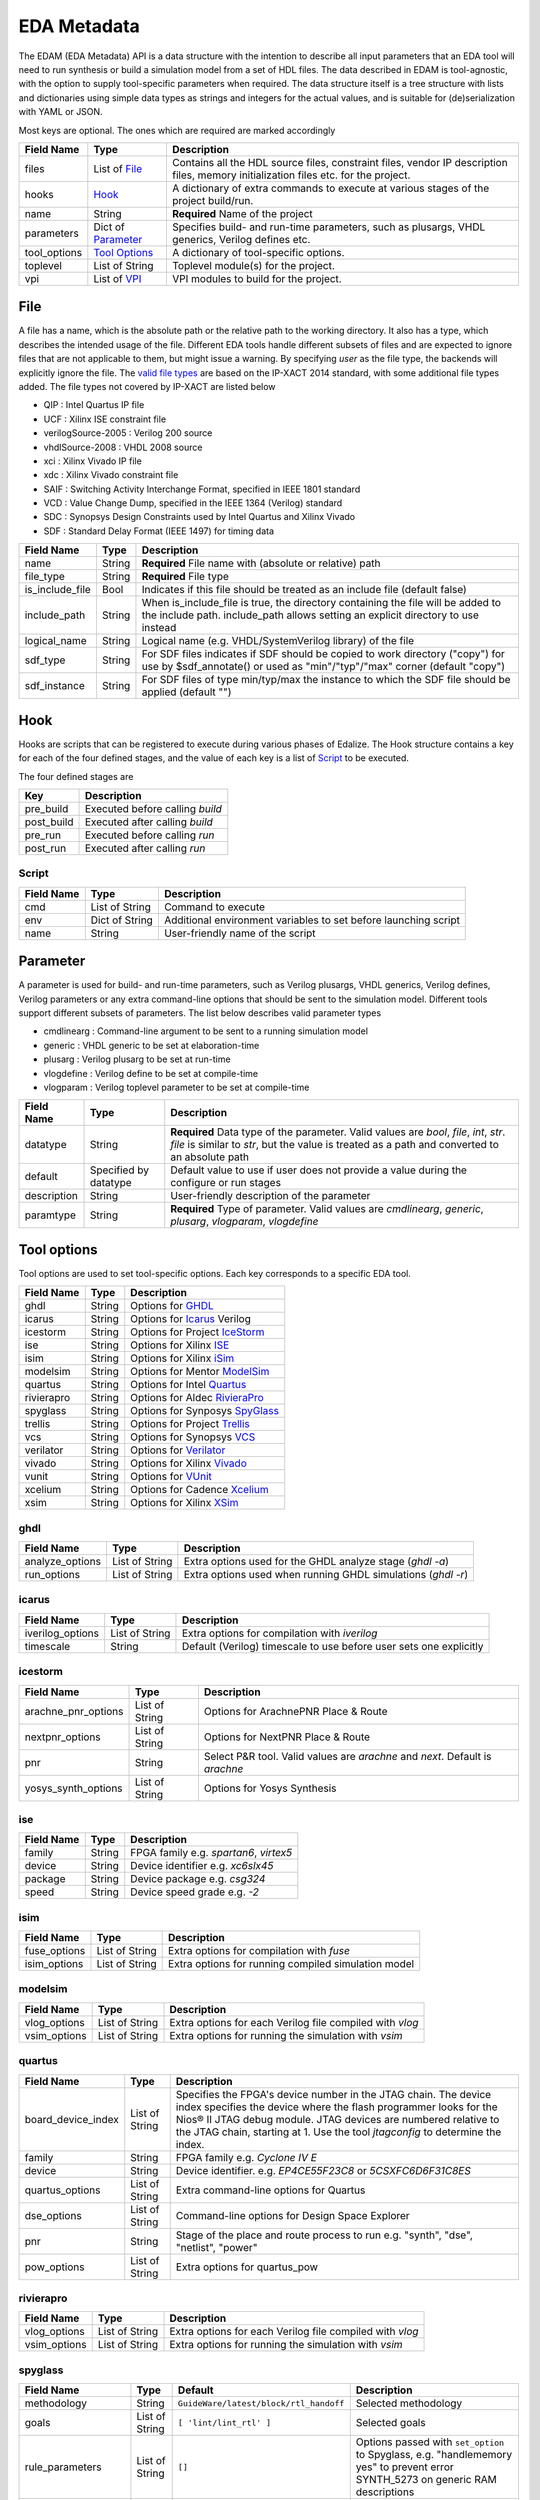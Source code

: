 EDA Metadata
============

The EDAM (EDA Metadata) API is a data structure with the intention to describe all input parameters that an EDA tool will need to run synthesis or build a simulation model from a set of HDL files. The data described in EDAM is tool-agnostic, with the option to supply tool-specific parameters when required. The data structure itself is a tree structure with lists and dictionaries using simple data types as strings and integers for the actual values, and is suitable for (de)serialization with YAML or JSON.

Most keys are optional. The ones which are required are marked accordingly

============ ===================== ===========
Field Name   Type                  Description
============ ===================== ===========
files         List of `File`_      Contains all the HDL source files, constraint files,
                                   vendor IP description files, memory initialization files etc. for the project.
hooks         `Hook`_              A dictionary of extra commands to execute at various stages of the project build/run.
name          String               **Required** Name of the project
parameters    Dict of `Parameter`_ Specifies build- and run-time parameters, such as plusargs, VHDL generics, Verilog defines etc.
tool_options  `Tool Options`_      A dictionary of tool-specific options.
toplevel     List of String        Toplevel module(s) for the project.
vpi          List of `VPI`_        VPI modules to build for the project.
============ ===================== ===========


File
----

A file has a name, which is the absolute path or the relative path to the working directory. It also has a type, which describes the intended usage of the file.
Different EDA tools handle different subsets of files and are expected to ignore files that are not applicable to them, but might issue a warning. By specifying *user* as the file type, the backends will explicitly ignore the file. The `valid file types`_ are based on the IP-XACT 2014 standard, with some additional file types added. The file types not covered by IP-XACT are listed below

- QIP : Intel Quartus IP file
- UCF : Xilinx ISE constraint file
- verilogSource-2005 : Verilog 200 source
- vhdlSource-2008 : VHDL 2008 source
- xci : Xilinx Vivado IP file
- xdc : Xilinx Vivado constraint file
- SAIF : Switching Activity Interchange Format, specified in IEEE 1801 standard
- VCD : Value Change Dump, specified in the IEEE 1364 (Verilog) standard
- SDC : Synopsys Design Constraints used by Intel Quartus and Xilinx Vivado
- SDF : Standard Delay Format (IEEE 1497) for timing data

.. _valid file types: http://www.accellera.org/XMLSchema/IPXACT/1685-2014/fileType.xsd

=============== ===================== ===========
Field Name      Type                  Description
=============== ===================== ===========
name            String                **Required** File name with (absolute or relative) path
file_type       String                **Required** File type
is_include_file Bool                  Indicates if this file should be treated as an include file (default false)
include_path    String                When is_include_file is true, the directory containing the file will be added to the include path. include_path allows setting an explicit directory to use instead
logical_name    String                Logical name (e.g. VHDL/SystemVerilog library) of the file
sdf_type        String                For SDF files indicates if SDF should be copied to work directory ("copy")
                                      for use by $sdf_annotate() or used as "min"/"typ"/"max" corner (default "copy")
sdf_instance    String                For SDF files of type min/typ/max the instance to which the SDF file should
                                      be applied (default "")
=============== ===================== ===========

Hook
----

Hooks are scripts that can be registered to execute during various phases of Edalize. The Hook structure contains a key for each of the four defined stages, and the value of each key is a list of Script_ to be executed.

The four defined stages are

=============== =====================
Key             Description
=============== =====================
pre_build       Executed before calling *build*
post_build      Executed after calling *build*
pre_run         Executed before calling *run*
post_run        Executed after calling *run*
=============== =====================

Script
~~~~~~

=============== ===================== ===========
Field Name      Type                  Description
=============== ===================== ===========
cmd             List of String        Command to execute
env             Dict of String        Additional environment variables to set before launching script
name            String                User-friendly name of the script
=============== ===================== ===========


Parameter
---------

A parameter is used for build- and run-time parameters, such as Verilog plusargs, VHDL generics, Verilog defines, Verilog parameters or any extra command-line options that should be sent to the simulation model. Different tools support different subsets of parameters. The list below describes valid parameter types

- cmdlinearg : Command-line argument to be sent to a running simulation model
- generic : VHDL generic to be set at elaboration-time
- plusarg : Verilog plusarg to be set at run-time
- vlogdefine : Verilog define to be set at compile-time
- vlogparam : Verilog toplevel parameter to be set at compile-time

=============== ===================== ===========
Field Name      Type                  Description
=============== ===================== ===========
datatype        String                **Required** Data type of the parameter. Valid values are *bool*, *file*, *int*, *str*.
                                      *file* is similar to *str*, but the value is treated as a path and converted to an absolute path
default         Specified by datatype Default value to use if user does not provide a value during the configure or run stages
description     String                User-friendly description of the parameter
paramtype       String                **Required** Type of parameter. Valid values are *cmdlinearg*, *generic*, *plusarg*, *vlogparam*, *vlogdefine*
=============== ===================== ===========

Tool options
------------

Tool options are used to set tool-specific options. Each key corresponds to a specific EDA tool.

=============== ===================== ===========
Field Name      Type                  Description
=============== ===================== ===========
ghdl            String                Options for GHDL_
icarus          String                Options for Icarus_ Verilog
icestorm        String                Options for Project IceStorm_
ise             String                Options for Xilinx ISE_
isim            String                Options for Xilinx iSim_
modelsim        String                Options for Mentor ModelSim_
quartus         String                Options for Intel Quartus_
rivierapro      String                Options for Aldec RivieraPro_
spyglass        String                Options for Synposys SpyGlass_
trellis         String                Options for Project Trellis_
vcs             String                Options for Synopsys VCS_
verilator       String                Options for Verilator_
vivado          String                Options for Xilinx Vivado_
vunit           String                Options for VUnit_
xcelium         String                Options for Cadence Xcelium_
xsim            String                Options for Xilinx XSim_
=============== ===================== ===========

ghdl
~~~~

=============== ===================== ===========
Field Name      Type                  Description
=============== ===================== ===========
analyze_options List of String        Extra options used for the GHDL analyze stage (`ghdl -a`)
run_options     List of String        Extra options used when running GHDL simulations (`ghdl -r`)
=============== ===================== ===========

icarus
~~~~~~

================ ===================== ===========
Field Name       Type                  Description
================ ===================== ===========
iverilog_options List of String        Extra options for compilation with `iverilog`
timescale        String                Default (Verilog) timescale to use before user sets one explicitly
================ ===================== ===========

icestorm
~~~~~~~~

=================== ===================== ===========
Field Name          Type                  Description
=================== ===================== ===========
arachne_pnr_options List of String        Options for ArachnePNR Place & Route
nextpnr_options     List of String        Options for NextPNR Place & Route
pnr                 String                Select P&R tool. Valid values are *arachne* and *next*. Default is *arachne*
yosys_synth_options List of String        Options for Yosys Synthesis
=================== ===================== ===========

ise
~~~

================ ===================== ===========
Field Name       Type                  Description
================ ===================== ===========
family           String                FPGA family e.g. *spartan6*, *virtex5*
device           String                Device identifier e.g. *xc6slx45*
package          String                Device package e.g. *csg324*
speed            String                Device speed grade e.g. *-2*
================ ===================== ===========

isim
~~~~

================ ===================== ===========
Field Name       Type                  Description
================ ===================== ===========
fuse_options     List of String        Extra options for compilation with `fuse`
isim_options     List of String        Extra options for running compiled simulation model
================ ===================== ===========

modelsim
~~~~~~~~

================ ===================== ===========
Field Name       Type                  Description
================ ===================== ===========
vlog_options     List of String        Extra options for each Verilog file compiled with `vlog`
vsim_options     List of String        Extra options for running the simulation with `vsim`
================ ===================== ===========

quartus
~~~~~~~

================== ===================== ===========
Field Name         Type                  Description
================== ===================== ===========
board_device_index  List of String        Specifies the FPGA's device number in the JTAG chain. The device index specifies the device where the flash programmer looks for the Nios® II JTAG debug module. JTAG devices are numbered relative to the JTAG chain, starting at 1. Use the tool `jtagconfig` to determine the index.
family              String                FPGA family e.g. *Cyclone IV E*
device              String                Device identifier. e.g. *EP4CE55F23C8* or *5CSXFC6D6F31C8ES*
quartus_options     List of String        Extra command-line options for Quartus
dse_options         List of String        Command-line options for Design Space Explorer
pnr                 String                Stage of the place and route process to run e.g. "synth", "dse", "netlist", "power"
pow_options         List of String        Extra options for quartus_pow
================== ===================== ===========

rivierapro
~~~~~~~~~~

================ ===================== ===========
Field Name       Type                  Description
================ ===================== ===========
vlog_options     List of String        Extra options for each Verilog file compiled with `vlog`
vsim_options     List of String        Extra options for running the simulation with `vsim`
================ ===================== ===========

spyglass
~~~~~~~~

=================== ===================== ====================================== ===========
Field Name          Type                  Default                                Description
=================== ===================== ====================================== ===========
methodology         String                ``GuideWare/latest/block/rtl_handoff`` Selected methodology
goals               List of String        ``[ 'lint/lint_rtl' ]``                Selected goals
rule_parameters     List of String        ``[]``                                 Options passed with ``set_option`` to Spyglass, e.g. "handlememory yes" to prevent error SYNTH_5273 on generic RAM descriptions
spyglass_parameters List of String        ``[]``                                 Rule parameters passed with ``set_parameter`` to Spyglass, e.g. ``handle_static_caselabels yes`` to allow localparam to be used in case labels (e.g. in state machines)
=================== ===================== ====================================== ===========

trellis
~~~~~~~

=================== ===================== ===========
Field Name          Type                  Description
=================== ===================== ===========
nextpnr_options     List of String        Options for NextPNR Place & Route
yosys_synth_options List of String        Options for Yosys Synthesis
=================== ===================== ===========

vcs
~~~

================ ===================== ===========
Field Name       Type                  Description
================ ===================== ===========
vcs_options      List of String        Compile time options passed to ``vcs``
run_options      List of String        Runtime options passed to the simulation
================ ===================== ===========

verilator
~~~~~~~~~

================= ===================== ===========
Field Name        Type                  Description
================= ===================== ===========
cli_parser        String                If `cli_parser` is set to managed, Edalize will parse all command-line options.
                                        Otherwise, they are sent directly to the compiled simulation model.
libs              List of String        Extra options to be passed as -LDFLAGS when linking the C++ testbench
mode              String                *cc* runs Verilator in regular C++ mode. *sc* runs in SystemC mode. *lint-only* only performs linting on the Verilog code
verilator_options List of String        Extra options to be passed when verilating model
================= ===================== ===========

vivado
~~~~~~

=================== ===================== ===========
Field Name          Type                  Description
=================== ===================== ===========
part                String                Device identifier. e.g. *xc7a35tcsg324-1*
synth               String                Synthesis tool to be used. Options are ``vivado`` (default) or ``yosys``
yosys_synth_options String                Options for the yosys synthesis tool
vivado-settings     String                Optional path to the Vivado settings script if not already sourced in the current shell, e.g. /opt/Xilinx/Vivado/2020.1/settings64.sh
pnr                 String                Stage of the place and route process to run e.g. ``vivado`` (default), ``none``, ``netlist``, ``power``
=================== ===================== ===========

vunit
~~~~~

================ ===================== ===========
Field Name       Type                  Description
================ ===================== ===========
vunit_options    List of String        Extra options for the VUnit test runner
add_libraries    List of String        A list of framework libraries to add. Allowed values include "array_util", "com", "json4hdl", "osvvm", "random", "verification_components"
vunit_runner     String                Name of the Python file exporting a ``VUnitRunner`` class (must derive from ``edalize.vunit_hooks.VUnitHooks``) that is used to configure and execute test. This allows very customized test control via VUnit's Python-interfaces.
================ ===================== ===========

In case a more advanced VUnit configuration or execution of the testbench is necessary, the option ``vunit_runner`` can be used to specify the filename of a Python script which can hook into the construction, parametrization, and execution of the test runner.
For this to work, the Python script must export a ``class VUnitRunner(vunit_hooks.VUnitHooks)`` which derives from (and optionally overrides) the behavior of ``vunit_hooks.VUnitHooks``.

.. code-block:: python

    from edalize.vunit_hooks import VUnitHooks
    from vunit import VUnit
    from vunit.ui import Library, Results
    from typing import Mapping, Collection


    class VUnitRunner(VUnitHooks):
        """Example of custom VUnit instrumentation."""

        def create(self) -> VUnit:
            """Customized creation of the test runner"""
            vu = VUnit.from_argv()
            vu.enable_check_preprocessing()
            return vu

        def handle_library(self, logical_name: str, vu_lib: Library):
            """Override this to customize each library, e.g. with additional simulator options.
            This hook will be invoked for each library, after all source files have been added.
            :param logical_name: The logical name of the library
            :param vu_lib: The vunit.ui.Library instance, configured with all sources of this `logical_name`
            """
            # e.g. you can access and customize test-bench entities of this library:
            if logical_name == "my_tb_library_name":
                entity = vu_lib.entity("my_toplevel_tb")
                entity.set_generic("message", "Test message")
                entity.add_config(name="TestConfig1",
                                generics=dict(CLK_FREQ=10000000))
                entity.add_config(name="TestConfig2",
                                generics=dict(CLK_FREQ=54687500))

        def main(self, vu: VUnit):
            """Override this for final parametrization of the :class:`VUnit` instance (after all libraries have been added),
            or for custom invocation of VUnit
            """
            def post_run_handler(results: Results):
                results.merge_coverage(file_name="coverage_data")

            vu.main(post_run=post_run_handler)


xcelium
~~~~~~~

================ ===================== ===========
Field Name       Type                  Description
================ ===================== ===========
xmvlog_options   List of String        Extra options for compilation with `xmvlog`
xmvhdl_options   List of String        Extra options for compilation with `xmvhdl`
xmsim_options    List of String        Extra options for running simulation with with `xsim`
xrun_options     List of String        Extra options for invocation with with `xrun`
================ ===================== ===========

xsim
~~~~

================ ===================== ===========
Field Name       Type                  Description
================ ===================== ===========
xelab_options    List of String        Extra options for compilation with `xelab`
xsim_options     List of String        Extra options for running simulation with with `xsim`
================ ===================== ===========

toplevel
~~~~~~~~
Name of the top level module/entity

VPI
---

Each `Vpi` object contains information on how to build the corresponding VPI library

================ ===================== ===========
Field Name       Type                  Description
================ ===================== ===========
include_dirs     List of String        Extra include directories
libs             List of String        Extra libraries
name             String                Name of VPI library
src_files        List of String        Source files for VPI library
================ ===================== ===========
